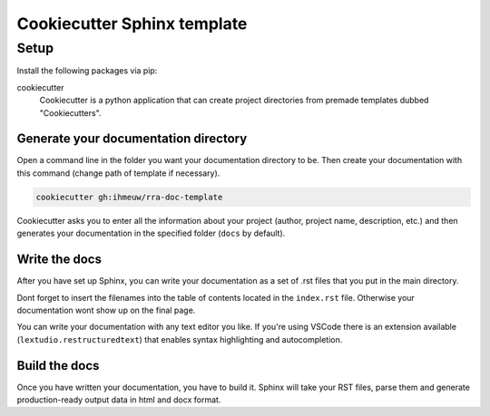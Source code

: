 ############################
Cookiecutter Sphinx template
############################

Setup
#####

Install the following packages via pip:

cookiecutter
  Cookiecutter is a python application that can create project directories
  from premade templates dubbed "Cookiecutters".


Generate your documentation directory
======================================
Open a command line in the folder you want your documentation directory to be.
Then create your documentation with this command (change path of template if necessary).

.. code-block:: sh

    cookiecutter gh:ihmeuw/rra-doc-template

Cookiecutter asks you to enter all the information about your project (author,
project name, description, etc.) and then generates your documentation in the specified
folder (``docs`` by default).

Write the docs
===============
After you have set up Sphinx, you can write your documentation as a set of .rst files
that you put in the main directory.

Dont forget to insert the filenames into the table of contents located in the
``index.rst`` file. Otherwise your documentation wont show up on the final page.

You can write your documentation with any text editor you like. If you're using VSCode
there is an extension available (``lextudio.restructuredtext``) that enables syntax
highlighting and autocompletion.

Build the docs
===============
Once you have written your documentation, you have to build it. Sphinx will take your
RST files, parse them and generate production-ready output data in html and docx format.

.. todo::
    Add instructions for building the docs
